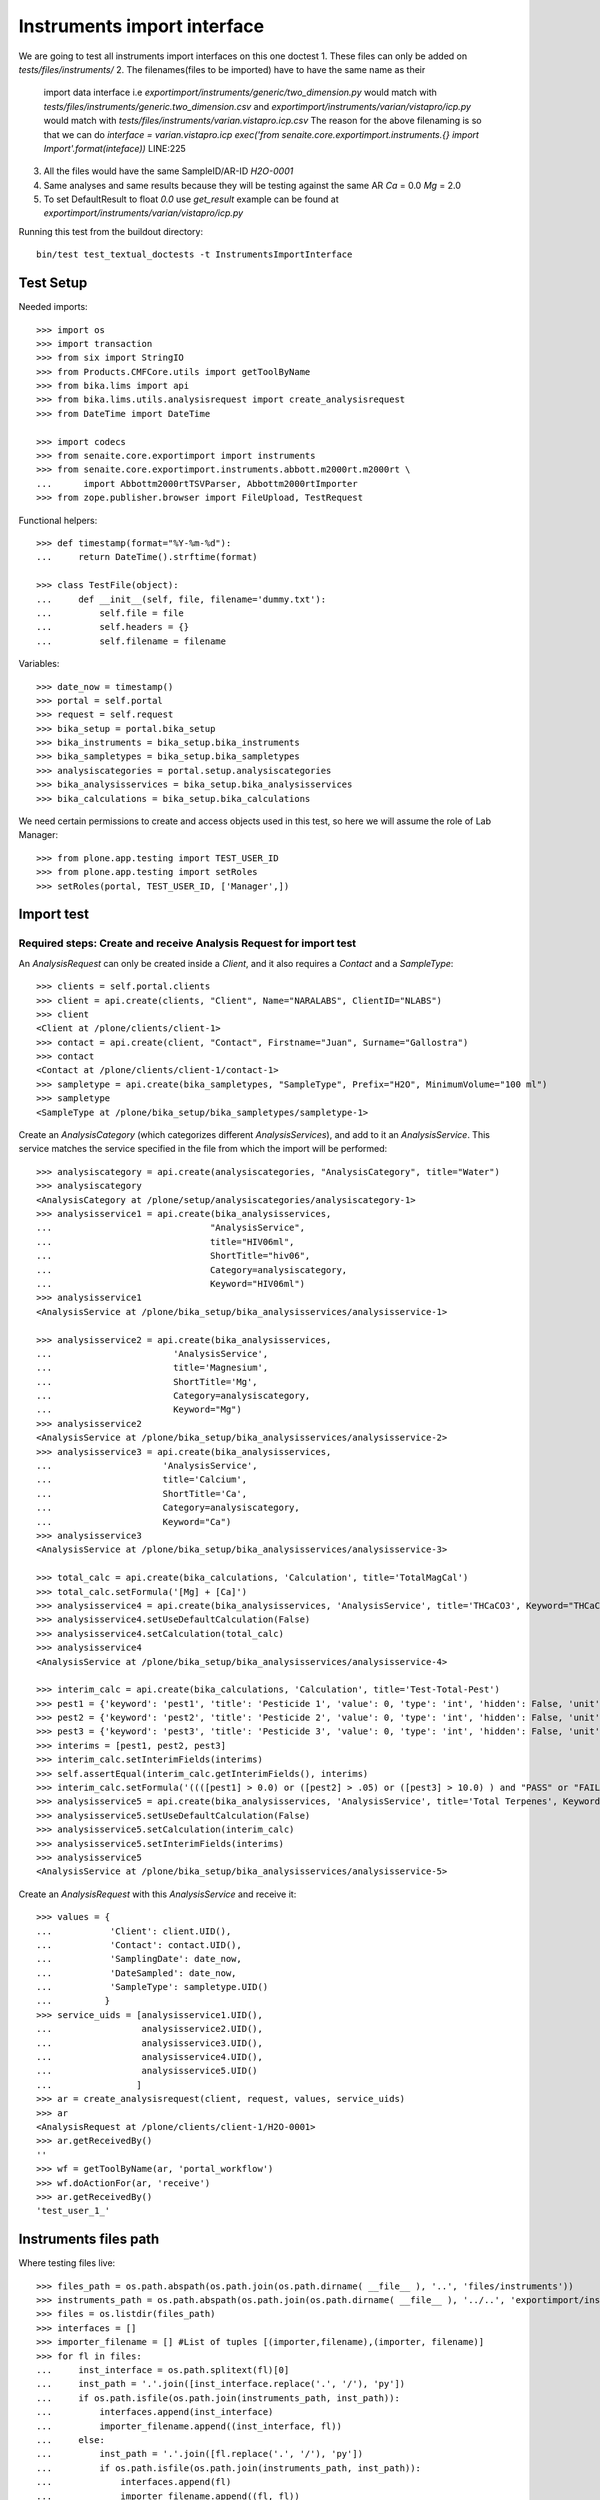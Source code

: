 Instruments import interface
----------------------------
We are going to test all instruments import interfaces on this one doctest
1. These files can only be added on `tests/files/instruments/`
2. The filenames(files to be imported) have to have the same name as their
   import data interface i.e
   `exportimport/instruments/generic/two_dimension.py` would match with
   `tests/files/instruments/generic.two_dimension.csv` and
   `exportimport/instruments/varian/vistapro/icp.py` would match with
   `tests/files/instruments/varian.vistapro.icp.csv`
   The reason for the above filenaming is so that we can do
   `interface = varian.vistapro.icp`
   `exec('from senaite.core.exportimport.instruments.{} import Import'.format(inteface))`
   LINE:225
3. All the files would have the same SampleID/AR-ID
   `H2O-0001`
4. Same analyses and same results because they will be testing against the same AR
   `Ca` = 0.0
   `Mg` = 2.0
5. To set DefaultResult to float `0.0` use `get_result`
   example can be found at `exportimport/instruments/varian/vistapro/icp.py`

Running this test from the buildout directory::

    bin/test test_textual_doctests -t InstrumentsImportInterface


Test Setup
..........
Needed imports::

    >>> import os
    >>> import transaction
    >>> from six import StringIO
    >>> from Products.CMFCore.utils import getToolByName
    >>> from bika.lims import api
    >>> from bika.lims.utils.analysisrequest import create_analysisrequest
    >>> from DateTime import DateTime

    >>> import codecs
    >>> from senaite.core.exportimport import instruments
    >>> from senaite.core.exportimport.instruments.abbott.m2000rt.m2000rt \
    ...      import Abbottm2000rtTSVParser, Abbottm2000rtImporter
    >>> from zope.publisher.browser import FileUpload, TestRequest

Functional helpers::

    >>> def timestamp(format="%Y-%m-%d"):
    ...     return DateTime().strftime(format)

    >>> class TestFile(object):
    ...     def __init__(self, file, filename='dummy.txt'):
    ...         self.file = file
    ...         self.headers = {}
    ...         self.filename = filename

Variables::

    >>> date_now = timestamp()
    >>> portal = self.portal
    >>> request = self.request
    >>> bika_setup = portal.bika_setup
    >>> bika_instruments = bika_setup.bika_instruments
    >>> bika_sampletypes = bika_setup.bika_sampletypes
    >>> analysiscategories = portal.setup.analysiscategories
    >>> bika_analysisservices = bika_setup.bika_analysisservices
    >>> bika_calculations = bika_setup.bika_calculations

We need certain permissions to create and access objects used in this test,
so here we will assume the role of Lab Manager::

    >>> from plone.app.testing import TEST_USER_ID
    >>> from plone.app.testing import setRoles
    >>> setRoles(portal, TEST_USER_ID, ['Manager',])


Import test
...........

Required steps: Create and receive Analysis Request for import test
~~~~~~~~~~~~~~~~~~~~~~~~~~~~~~~~~~~~~~~~~~~~~~~~~~~~~~~~~~~~~~~~~~~

An `AnalysisRequest` can only be created inside a `Client`, and it also requires a `Contact` and
a `SampleType`::

    >>> clients = self.portal.clients
    >>> client = api.create(clients, "Client", Name="NARALABS", ClientID="NLABS")
    >>> client
    <Client at /plone/clients/client-1>
    >>> contact = api.create(client, "Contact", Firstname="Juan", Surname="Gallostra")
    >>> contact
    <Contact at /plone/clients/client-1/contact-1>
    >>> sampletype = api.create(bika_sampletypes, "SampleType", Prefix="H2O", MinimumVolume="100 ml")
    >>> sampletype
    <SampleType at /plone/bika_setup/bika_sampletypes/sampletype-1>

Create an `AnalysisCategory` (which categorizes different `AnalysisServices`), and add to it an `AnalysisService`.
This service matches the service specified in the file from which the import will be performed::

    >>> analysiscategory = api.create(analysiscategories, "AnalysisCategory", title="Water")
    >>> analysiscategory
    <AnalysisCategory at /plone/setup/analysiscategories/analysiscategory-1>
    >>> analysisservice1 = api.create(bika_analysisservices,
    ...                              "AnalysisService",
    ...                              title="HIV06ml",
    ...                              ShortTitle="hiv06",
    ...                              Category=analysiscategory,
    ...                              Keyword="HIV06ml")
    >>> analysisservice1
    <AnalysisService at /plone/bika_setup/bika_analysisservices/analysisservice-1>

    >>> analysisservice2 = api.create(bika_analysisservices,
    ...                       'AnalysisService',
    ...                       title='Magnesium',
    ...                       ShortTitle='Mg',
    ...                       Category=analysiscategory,
    ...                       Keyword="Mg")
    >>> analysisservice2
    <AnalysisService at /plone/bika_setup/bika_analysisservices/analysisservice-2>
    >>> analysisservice3 = api.create(bika_analysisservices,
    ...                     'AnalysisService',
    ...                     title='Calcium',
    ...                     ShortTitle='Ca',
    ...                     Category=analysiscategory,
    ...                     Keyword="Ca")
    >>> analysisservice3
    <AnalysisService at /plone/bika_setup/bika_analysisservices/analysisservice-3>

    >>> total_calc = api.create(bika_calculations, 'Calculation', title='TotalMagCal')
    >>> total_calc.setFormula('[Mg] + [Ca]')
    >>> analysisservice4 = api.create(bika_analysisservices, 'AnalysisService', title='THCaCO3', Keyword="THCaCO3")
    >>> analysisservice4.setUseDefaultCalculation(False)
    >>> analysisservice4.setCalculation(total_calc)
    >>> analysisservice4
    <AnalysisService at /plone/bika_setup/bika_analysisservices/analysisservice-4>

    >>> interim_calc = api.create(bika_calculations, 'Calculation', title='Test-Total-Pest')
    >>> pest1 = {'keyword': 'pest1', 'title': 'Pesticide 1', 'value': 0, 'type': 'int', 'hidden': False, 'unit': ''}
    >>> pest2 = {'keyword': 'pest2', 'title': 'Pesticide 2', 'value': 0, 'type': 'int', 'hidden': False, 'unit': ''}
    >>> pest3 = {'keyword': 'pest3', 'title': 'Pesticide 3', 'value': 0, 'type': 'int', 'hidden': False, 'unit': ''}
    >>> interims = [pest1, pest2, pest3]
    >>> interim_calc.setInterimFields(interims)
    >>> self.assertEqual(interim_calc.getInterimFields(), interims)
    >>> interim_calc.setFormula('((([pest1] > 0.0) or ([pest2] > .05) or ([pest3] > 10.0) ) and "PASS" or "FAIL" )')
    >>> analysisservice5 = api.create(bika_analysisservices, 'AnalysisService', title='Total Terpenes', Keyword="TotalTerpenes")
    >>> analysisservice5.setUseDefaultCalculation(False)
    >>> analysisservice5.setCalculation(interim_calc)
    >>> analysisservice5.setInterimFields(interims)
    >>> analysisservice5
    <AnalysisService at /plone/bika_setup/bika_analysisservices/analysisservice-5>

Create an `AnalysisRequest` with this `AnalysisService` and receive it::

    >>> values = {
    ...           'Client': client.UID(),
    ...           'Contact': contact.UID(),
    ...           'SamplingDate': date_now,
    ...           'DateSampled': date_now,
    ...           'SampleType': sampletype.UID()
    ...          }
    >>> service_uids = [analysisservice1.UID(),
    ...                 analysisservice2.UID(),
    ...                 analysisservice3.UID(),
    ...                 analysisservice4.UID(),
    ...                 analysisservice5.UID()
    ...                ]
    >>> ar = create_analysisrequest(client, request, values, service_uids)
    >>> ar
    <AnalysisRequest at /plone/clients/client-1/H2O-0001>
    >>> ar.getReceivedBy()
    ''
    >>> wf = getToolByName(ar, 'portal_workflow')
    >>> wf.doActionFor(ar, 'receive')
    >>> ar.getReceivedBy()
    'test_user_1_'


Instruments files path
......................
Where testing files live::

    >>> files_path = os.path.abspath(os.path.join(os.path.dirname( __file__ ), '..', 'files/instruments'))
    >>> instruments_path = os.path.abspath(os.path.join(os.path.dirname( __file__ ), '../..', 'exportimport/instruments'))
    >>> files = os.listdir(files_path)
    >>> interfaces = []
    >>> importer_filename = [] #List of tuples [(importer,filename),(importer, filename)]
    >>> for fl in files:
    ...     inst_interface = os.path.splitext(fl)[0] 
    ...     inst_path = '.'.join([inst_interface.replace('.', '/'), 'py'])
    ...     if os.path.isfile(os.path.join(instruments_path, inst_path)):
    ...         interfaces.append(inst_interface)
    ...         importer_filename.append((inst_interface, fl))
    ...     else:
    ...         inst_path = '.'.join([fl.replace('.', '/'), 'py'])
    ...         if os.path.isfile(os.path.join(instruments_path, inst_path)):
    ...             interfaces.append(fl)
    ...             importer_filename.append((fl, fl))
    ...         else:
    ...             self.fail('File {} found does match any import interface'.format(fl))

Availability of instrument interface
....................................
Check that the instrument interface is available::

    >>> exims = []
    >>> for exim_id in instruments.__all__:
    ...     exims.append(exim_id)
    >>> [f for f in interfaces if f not in exims] 
    []

Assigning the Import Interface to an Instrument
...............................................
Create an `Instrument` and assign to it the tested Import Interface::

    >>> for inter in interfaces:
    ...     title = inter.split('.')[0].title()
    ...     instrument = api.create(bika_instruments, "Instrument", title=title)
    ...     instrument.setImportDataInterface([inter])
    ...     if instrument.getImportDataInterface() != [inter]:
    ...         self.fail('Instrument Import Data Interface did not get set')
    
    >>> for inter in importer_filename:
    ...     exec('from senaite.core.exportimport.instruments.{} import Import'.format(inter[0]))
    ...     filename = os.path.join(files_path, inter[1])
    ...     data = open(filename, 'r').read()
    ...     import_file = FileUpload(TestFile(StringIO(data), inter[1]))
    ...     request = TestRequest(form=dict(
    ...                                submitted=True,
    ...                                artoapply='received_tobeverified',
    ...                                results_override='override',
    ...                                instrument_results_file=import_file,
    ...                                sample='requestid',
    ...                                instrument=''))
    ...     context = self.portal
    ...     results = Import(context, request)
    ...     test_results = eval(results)
    ...     #TODO: Test for interim fields on other files aswell
    ...     analyses = ar.getAnalyses(full_objects=True)
    ...     if 'Parsing file generic.two_dimension.csv' in test_results['log']:
    ...         # Testing also for interim fields, only for `generic.two_dimension` interface
    ...         # TODO: Test for - H2O-0001: calculated result for 'THCaCO3': '2.0'
    ...         if 'Import finished successfully: 1 Samples and 3 results updated' not in test_results['log']:
    ...             self.fail("Results Update failed")
    ...         if "H2O-0001 result for 'TotalTerpenes:pest1': '1'" not in test_results['log']:
    ...             self.fail("pest1 did not get updated")
    ...         if "H2O-0001 result for 'TotalTerpenes:pest2': '1'" not in test_results['log']:
    ...             self.fail("pest2 did not get updated")
    ...         if "H2O-0001 result for 'TotalTerpenes:pest3': '1'" not in test_results['log']:
    ...             self.fail("pest3 did not get updated")
    ...         for an in analyses:
    ...             if an.getKeyword() == 'TotalTerpenes':
    ...                 if an.getResult() != 'PASS':
    ...                     msg = "{}:Result did not get updated".format(an.getKeyword())
    ...                     self.fail(msg)
    ...
    ...     elif 'Import finished successfully: 1 Samples and 2 results updated' not in test_results['log']:
    ...         self.fail("Results Update failed")
    ...
    ...     for an in analyses:
    ...         if an.getKeyword() ==  'Ca':
    ...             if an.getResult() != '0.0':
    ...                 msg = "{}:Result did not get updated".format(an.getKeyword())
    ...                 self.fail(msg)
    ...         if an.getKeyword() ==  'Mg':
    ...             if an.getResult() != '2.0':
    ...                 msg = "{}:Result did not get updated".format(an.getKeyword())
    ...                 self.fail(msg)
    ...         if an.getKeyword() ==  'THCaCO3':
    ...             if an.getResult() != '2.0':
    ...                 msg = "{}:Result did not get updated".format(an.getKeyword())
    ...                 self.fail(msg)
    ...
    ...     if 'Import' in globals():
    ...         del Import
